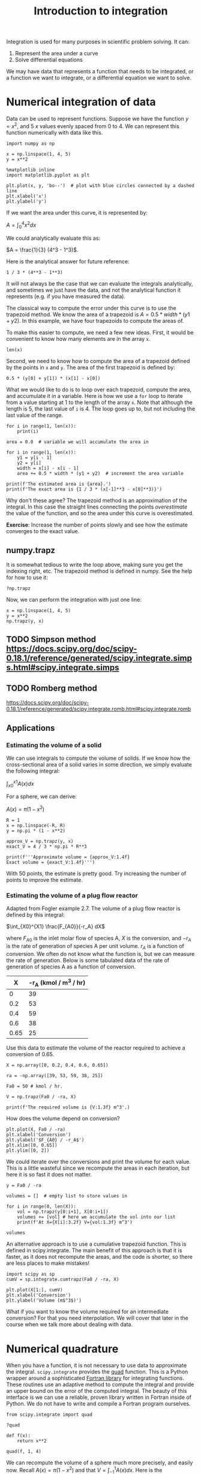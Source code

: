 #+TITLE: Introduction to integration
#+OX-IPYNB-KEYWORD-METADATA: keywords
#+KEYWORDS: integration, trapz, cumtrapz, quad

Integration is used for many purposes in scientific problem solving. It can:

1. Represent the area under a curve
2. Solve differential equations

We may have data that represents a function that needs to be integrated, or a function we want to integrate, or a differential equation we want to solve.

* Numerical integration of data

Data can be used to represent functions. Suppose we have the function $y=x^2$, and 5 $x$ values evenly spaced from 0 to 4. We can represent this function numerically with data like this.

#+BEGIN_SRC ipython
import numpy as np

x = np.linspace(1, 4, 5)
y = x**2

%matplotlib inline
import matplotlib.pyplot as plt

plt.plot(x, y, 'bo--')  # plot with blue circles connected by a dashed line
plt.xlabel('x')
plt.ylabel('y')
#+END_SRC

#+RESULTS:
:RESULTS:
# Out[26]:




# image/png
[[file:obipy-resources/d9632b07b477acbf48eabd2bf122330e-49561Tnc.png]]
:END:

If we want the area under this curve, it is represented by:

$A = \int_0^4 x^2 dx$

We could analytically evaluate this as:

$A = \frac{1}{3} (4^3 - 1^3)$.

Here is the analytical answer for future reference:

#+BEGIN_SRC ipython
1 / 3 * (4**3 - 1**3)
#+END_SRC

#+RESULTS:
:RESULTS:
# Out[27]:
# text/plain
: 21.0
:END:

It will not always be the case that we can evaluate the integrals analytically, and sometimes we just have the data, and not the analytical function it represents (e.g. if you have measured the data).


The classical way to compute the error under this curve is to use the trapezoid method. We know the area of a trapezoid is $A = 0.5 * width * (y1 + y2)$. In this example, we have four trapezoids to compute the areas of.

To make this easier to compute, we need a few new ideas. First, it would be convenient to know how many elements are in the array =x=.

#+BEGIN_SRC ipython
len(x)
#+END_SRC

#+RESULTS:
:RESULTS:
# Out[28]:
# text/plain
: 5
:END:

Second, we need to know how to compute the area of a trapezoid defined by the points in =x= and =y=. The area of the first trapezoid is defined by:

#+BEGIN_SRC ipython
0.5 * (y[0] + y[1]) * (x[1] - x[0])
#+END_SRC

#+RESULTS:
:RESULTS:
# Out[29]:
# text/plain
: 1.5234375
:END:

What we would like to do is to loop over each trapezoid, compute the area, and accumulate it in a variable. Here is how we use a =for= loop to iterate from a value starting at 1 to the length of the array =x=. Note that although the length is 5, the last value of =i= is 4. The loop goes up to, but not including the last value of the range.

#+BEGIN_SRC ipython
for i in range(1, len(x)):
    print(i)
#+END_SRC

#+RESULTS:
:RESULTS:
# Out[30]:
# output
: 1
: 2
: 3
: 4
:
:END:


#+BEGIN_SRC ipython
area = 0.0  # variable we will accumulate the area in

for i in range(1, len(x)):
    y1 = y[i - 1]
    y2 = y[i]
    width = x[i] - x[i - 1]
    area += 0.5 * width * (y1 + y2)  # increment the area variable

print(f'The estimated area is {area}.')
print(f'The exact area is {1 / 3 * (x[-1]**3 - x[0]**3)}')
#+END_SRC

#+RESULTS:
:RESULTS:
# Out[32]:
# output
: The estimated area is 21.28125.
: The exact area is 21.0
:
:END:

Why don't these agree? The trapezoid method is an approximation of the integral. In this case the straight lines connecting the points /overestimate/ the value of the function, and so the area under this curve is overestimated.

*Exercise*: Increase the number of points slowly and see how the estimate converges to the exact value.

** numpy.trapz

It is somewhat tedious to write the loop above, making sure you get the indexing right, etc. The trapezoid method is defined in numpy. See the help for how to use it:

#+BEGIN_SRC ipython
?np.trapz
#+END_SRC

Now, we can perform the integration with just one line:

#+BEGIN_SRC ipython
x = np.linspace(1, 4, 5)
y = x**2
np.trapz(y, x)
#+END_SRC

#+RESULTS:
:RESULTS:
# Out[33]:
# text/plain
: 21.28125
:END:

** TODO Simpson method https://docs.scipy.org/doc/scipy-0.18.1/reference/generated/scipy.integrate.simps.html#scipy.integrate.simps

** TODO Romberg method
https://docs.scipy.org/doc/scipy-0.18.1/reference/generated/scipy.integrate.romb.html#scipy.integrate.romb

** Applications

*** Estimating the volume of a solid

We can use integrals to compute the volume of solids. If we know how the cross-sectional area of a solid varies in some direction, we simply evaluate the following integral:

$\int_{x0}^{x1} A(x) dx$

For a sphere, we can derive:

$A(x) = \pi (1 - x^2)$

#+BEGIN_SRC ipython
R = 1
x = np.linspace(-R, R)
y = np.pi * (1 - x**2)

approx_V = np.trapz(y, x)
exact_V = 4 / 3 * np.pi * R**3

print(f'''Approximate volume = {approx_V:1.4f}
Exact volume = {exact_V:1.4f}''')
#+END_SRC

#+RESULTS:
:RESULTS:
# Out[46]:
# output
: Approximate volume = 4.1870
: Exact volume = 4.1888
:
:END:

With 50 points, the estimate is pretty good. Try increasing the number of points to improve the estimate.

*** Estimating the volume of a plug flow reactor

Adapted from Fogler example 2.7. The volume of a plug flow reactor is defined by this integral:

$\int_{X0}^{X1} \frac{F_{A0}}{-r_A} dX$

where $F_{A0}$ is the inlet molar flow of species A, $X$ is the conversion, and $-r_A$ is the rate of generation of species A per unit volume. $r_A$  is a function of conversion. We often do not know what the function is, but we can measure the rate of generation. Below is some tabulated data of the rate of generation of species A as a function of conversion.

|    X | -r_A (kmol / m^3 / hr) |
|------+------------------------|
|    0 |                     39 |
|  0.2 |                     53 |
|  0.4 |                     59 |
|  0.6 |                     38 |
| 0.65 |                     25 |

Use this data to estimate the volume of the reactor required to achieve a conversion of 0.65.

#+BEGIN_SRC ipython
X = np.array([0, 0.2, 0.4, 0.6, 0.65])

ra = -np.array([39, 53, 59, 38, 25])

Fa0 = 50 # kmol / hr.

V = np.trapz(Fa0 / -ra, X)

print(f'The required volume is {V:1.3f} m^3'.)
#+END_SRC

#+RESULTS:
:RESULTS:
# Out[48]:
# output
: The required volume is 0.701 m^3
:
:END:

How does the volume depend on conversion?

#+BEGIN_SRC ipython
plt.plot(X, Fa0 / -ra)
plt.xlabel('Conversion')
plt.ylabel('$F_{A0} / -r_A$')
plt.xlim([0, 0.65])
plt.ylim([0, 2])
#+END_SRC

#+RESULTS:
:RESULTS:
# Out[57]:
# text/plain
: (0, 2)



# image/png
[[file:obipy-resources/d9632b07b477acbf48eabd2bf122330e-49561tCd.png]]
:END:

We could iterate over the conversions and print the volume for each value. This is a little wasteful since we recompute the areas in each iteration, but here it is so fast it does not matter.

#+BEGIN_SRC ipython
y = Fa0 / -ra

volumes = []  # empty list to store values in

for i in range(0, len(X)):
    vol = np.trapz(y[0:i+1], X[0:i+1])
    volumes += [vol] # here we accumulate the vol into our list
    print(f'At X={X[i]:3.2f} V={vol:1.3f} m^3')

volumes
#+END_SRC

#+RESULTS:
:RESULTS:
# Out[68]:
# output
: At X=0.00 V=0.000 m^3
: At X=0.20 V=0.223 m^3
: At X=0.40 V=0.402 m^3
: At X=0.60 V=0.618 m^3
: At X=0.65 V=0.701 m^3
:
# text/plain
: [0.0,
:  0.22254475084663766,
:  0.40163013620001153,
:  0.61795484628029695,
:  0.70084958312240231]
:END:

An alternative approach is to use a cumulative trapezoid function. This is defined in scipy.integrate. The main benefit of this approach is that it is faster, as it does not recompute the areas, and the code is shorter, so there are less places to make mistakes!

#+BEGIN_SRC ipython
import scipy as sp
cumV = sp.integrate.cumtrapz(Fa0 / -ra, X)

plt.plot(X[1:], cumV)
plt.xlabel('Conversion')
plt.ylabel('Volume (m$^3$)')
#+END_SRC

#+RESULTS:
:RESULTS:
# Out[53]:




# image/png
[[file:obipy-resources/d9632b07b477acbf48eabd2bf122330e-495615ZE.png]]
:END:

What if you want to know the volume required for an intermediate conversion? For that you need interpolation. We will cover that later in the course when we talk more about dealing with data.


* Numerical quadrature

When you have a function, it is not necessary to use data to approximate the integral. =scipy.integrate= provides the [[https://docs.scipy.org/doc/scipy-0.18.1/reference/generated/scipy.integrate.quad.html#scipy.integrate.quad][quad]] function. This is a Python wrapper around a sophisticated [[https://en.wikipedia.org/wiki/QUADPACK][Fortran library]] for integrating functions. These routines use an adaptive method to compute the integral and provide an upper bound on the error of the computed integral. The beauty of this interface is we can use a reliable, proven library written in Fortran inside of Python. We do not have to write and compile a Fortran program ourselves.

#+BEGIN_SRC ipython
from scipy.integrate import quad

?quad
#+END_SRC

#+BEGIN_SRC ipython
def f(x):
    return x**2

quad(f, 1, 4)
#+END_SRC

#+RESULTS:
:RESULTS:
# Out[34]:
# text/plain
: (21.000000000000004, 2.331468351712829e-13)
:END:

We can recompute the volume of a sphere much more precisely, and easily now. Recall $A(x) = \pi (1 - x^2)$ and that $V = \int_{-1}^{1} A(x) dx$. Here is the implementation.

#+BEGIN_SRC ipython
def cross_section(x):
    return np.pi * (1 - x**2)

quad(cross_section, -1, 1)
#+END_SRC

#+RESULTS:
:RESULTS:
# Out[69]:
# text/plain
: (4.1887902047863905, 4.6504913306781755e-14)
:END:

** TODO PFR
Similarly, if we know

#+BEGIN_SRC ipython
k = 0.23
Ca0 = 1.0
v0 = 1.0

Fa0 = v0 * Ca0

def rA(X):
    Ca = Ca0 * (1 - X)
    return -k * Ca

def integrand(X):
    return Fa0 / -rA(X)

quad(integrand, 0, 0.5)
#+END_SRC

#+RESULTS:
:RESULTS:
# Out[71]:
# text/plain
: (3.0136833937388925, 3.3458606926593995e-14)
:END:

